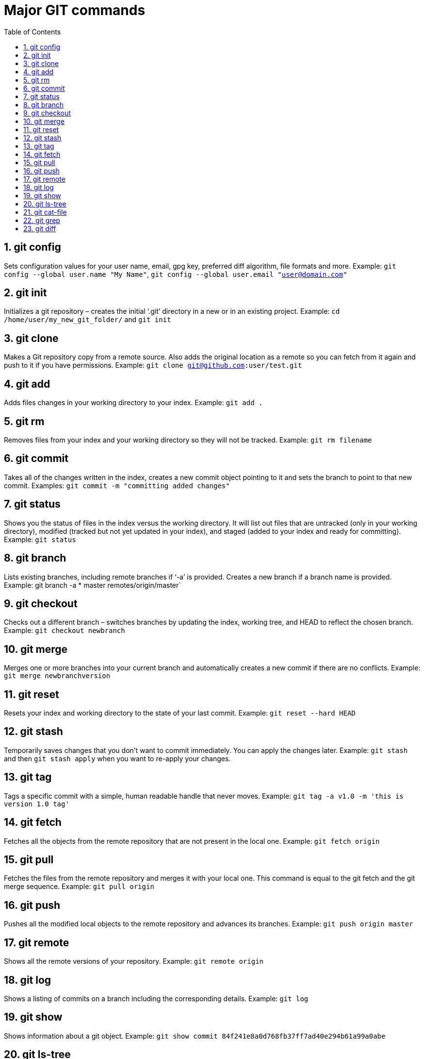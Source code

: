 :toc: right
:sectnums:

= Major GIT commands

== git config
Sets configuration values for your user name, email, gpg key, preferred diff algorithm, file formats and more. Example: `git config --global user.name "My Name"`,  `git config --global user.email "user@domain.com"`

== git init
Initializes a git repository – creates the initial ‘.git’ directory in a new or in an existing project. Example: `cd /home/user/my_new_git_folder/` and `git init`

== git clone
Makes a Git repository copy from a remote source. Also adds the original location as a remote so you can fetch from it again and push to it if you have permissions. Example: `git clone git@github.com:user/test.git`

== git add
Adds files changes in your working directory to your index. Example: `git add .`

== git rm
Removes files from your index and your working directory so they will not be tracked. Example: `git rm filename`

== git commit
Takes all of the changes written in the index, creates a new commit object pointing to it and sets the branch to point to that new commit. Examples: `git commit -m "committing added changes"`

== git status
Shows you the status of files in the index versus the working directory. It will list out files that are untracked (only in your working directory), modified (tracked but not yet updated in your index), and staged (added to your index and ready for committing). Example: `git status`

== git branch
Lists existing branches, including remote branches if ‘-a’ is provided. Creates a new branch if a branch name is provided. Example: git branch -a * master remotes/origin/master`

== git checkout
Checks out a different branch – switches branches by updating the index, working tree, and HEAD to reflect the chosen branch. Example: `git checkout newbranch`

== git merge
Merges one or more branches into your current branch and automatically creates a new commit if there are no conflicts. Example: `git merge newbranchversion`

== git reset
Resets your index and working directory to the state of your last commit. Example: `git reset --hard HEAD`

== git stash
Temporarily saves changes that you don’t want to commit immediately. You can apply the changes later. Example: `git stash` and then `git stash apply` when you want to re-apply your changes.

== git tag
Tags a specific commit with a simple, human readable handle that never moves. Example: `git tag -a v1.0 -m 'this is version 1.0 tag'`

== git fetch
Fetches all the objects from the remote repository that are not present in the local one. Example: `git fetch origin`

== git pull
Fetches the files from the remote repository and merges it with your local one. This command is equal to the git fetch and the git merge sequence. Example: `git pull origin`

== git push
Pushes all the modified local objects to the remote repository and advances its branches. Example: `git push origin master`

== git remote
Shows all the remote versions of your repository. Example: `git remote origin`

== git log
Shows a listing of commits on a branch including the corresponding details. Example: `git log`

== git show
Shows information about a git object. Example: `git show commit 84f241e8a0d768fb37ff7ad40e294b61a99a0abe`

== git ls-tree
Shows a tree object, including the mode and the name of each item and the SHA-1 value of the blob or the tree that it points to. Example: `git ls-tree master`

== git cat-file
Used to view the type of an object through the SHA-1 value. Example: `git cat-file -t e69de29bb2d1d6434b8b29ae775ad8c2e48c5391 blob`

== git grep
Lets you search through your trees of content for words and phrases. Example: `git grep "www.siteground.com" -- *.php`

== git diff
Generates patch files or statistics of differences between paths or files in your git repository, or your index or your working directory. Example: `git diff`


NOTE: Help commands taken from https://www.siteground.com/tutorials/git/commands.htm